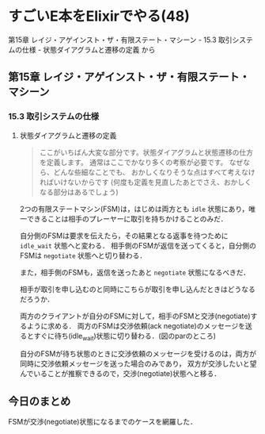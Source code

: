 * すごいE本をElixirでやる(48)

第15章 レイジ・アゲインスト・ザ・有限ステート・マシーン - 15.3 取引システムの仕様 - 状態ダイアグラムと遷移の定義 から

** 第15章 レイジ・アゲインスト・ザ・有限ステート・マシーン

*** 15.3 取引システムの仕様

**** 状態ダイアグラムと遷移の定義

#+begin_quote
ここがいちばん大変な部分です。状態ダイアグラムと状態遷移の仕方を定義します。
通常はここでかなり多くの考察が必要です。
なぜなら、どんな些細なことでも、 おかしくなりそうな点はすべて考えなければいけないからです
(何度も定義を見直したあとでさえ、おかしくなる部分はあるでしょう)
#+end_quote

#+begin_src plantuml :exports results :file statemachine.svg
[*] --> idle
idle --> idle_wait
idle_wait --> negotiate
negotiate --> negotiate
idle --> negotiate
negotiate --> wait
wait --> negotiate
wait --> ready
ready --> stop
stop --> [*]
#+end_src

#+RESULTS:
[[file:statemachine.svg]]

2つの有限ステートマシン(FSM)は，はじめは両方とも =idle= 状態にあり，唯一できることは相手のプレーヤーに取引を持ちかけることのみだ．

自分側のFSMは要求を伝えたら，その結果となる返事を待つために =idle_wait= 状態へと変わる．
相手側のFSMが返信を送ってくると，自分側のFSMは =negotiate= 状態へと切り替わる．

また，相手側のFSMも，返信を送ったあと =negotiate= 状態になるべきだ．

#+begin_src plantuml :exports results :file idle_to_negotiate.svg
hide footbox

actor あなた
participant あなたのFSM
participant JimのFSM
actor Jim

note over あなたのFSM : idle
note over JimのFSM : idle
あなた -> あなたのFSM : Jimと交渉\n(negotiate)
あなたのFSM ->> JimのFSM : 交渉を申し込む\n(ack negotiate)
note over あなたのFSM : idle_wait
JimのFSM <- Jim : 受け入れて\n(accept)
あなたのFSM <<- JimのFSM : 受け入れた\n(accepted)
note over JimのFSM : negotiate
note over あなたのFSM : negotiate
#+end_src

#+RESULTS:
[[file:idle_to_negotiate.svg]]


相手が取引を申し込むのと同時にこちらが取引を申し込んだときはどうなるだろうか．

両方のクライアントが自分のFSMに対して，相手のFSMと交渉(negotiate)するように求める．
両方のFSMは交渉依頼(ack negotiate)のメッセージを送るとすぐに待ち(idle_wait)状態に切り替わる．(図のparのところ)

自分のFSMが待ち状態のときに交渉依頼のメッセージを受けるのは，両方が同時に交渉依頼メッセージを送った場合のみであり，
双方が交渉したいと望んでいることが推察できるので，交渉(negotiate)状態へと移る．

#+begin_src plantuml :exports results :file conflict_negotiation.svg
hide footbox

actor あなた
participant あなたのFSM
participant JimのFSM
actor Jim

note over あなたのFSM : idle
note over JimのFSM : idle
あなた -> あなたのFSM : Jimと交渉\n(negotiate)
JimのFSM <- Jim : あなたと交渉\n(negotiate)
par
  あなたのFSM ->> JimのFSM : 交渉を申し込む\n(ack negotiate)
  note over あなたのFSM : idle_wait
else
  あなたのFSM <<- JimのFSM : 交渉を申し込む\n(ack negotiate)
  note over JimのFSM : idle_wait
end
note over JimのFSM : negotiate
note over あなたのFSM : negotiate
#+end_src

#+RESULTS:
[[file:conflict_negotiation.svg]]

** 今日のまとめ

FSMが交渉(negotiate)状態になるまでのケースを網羅した．
